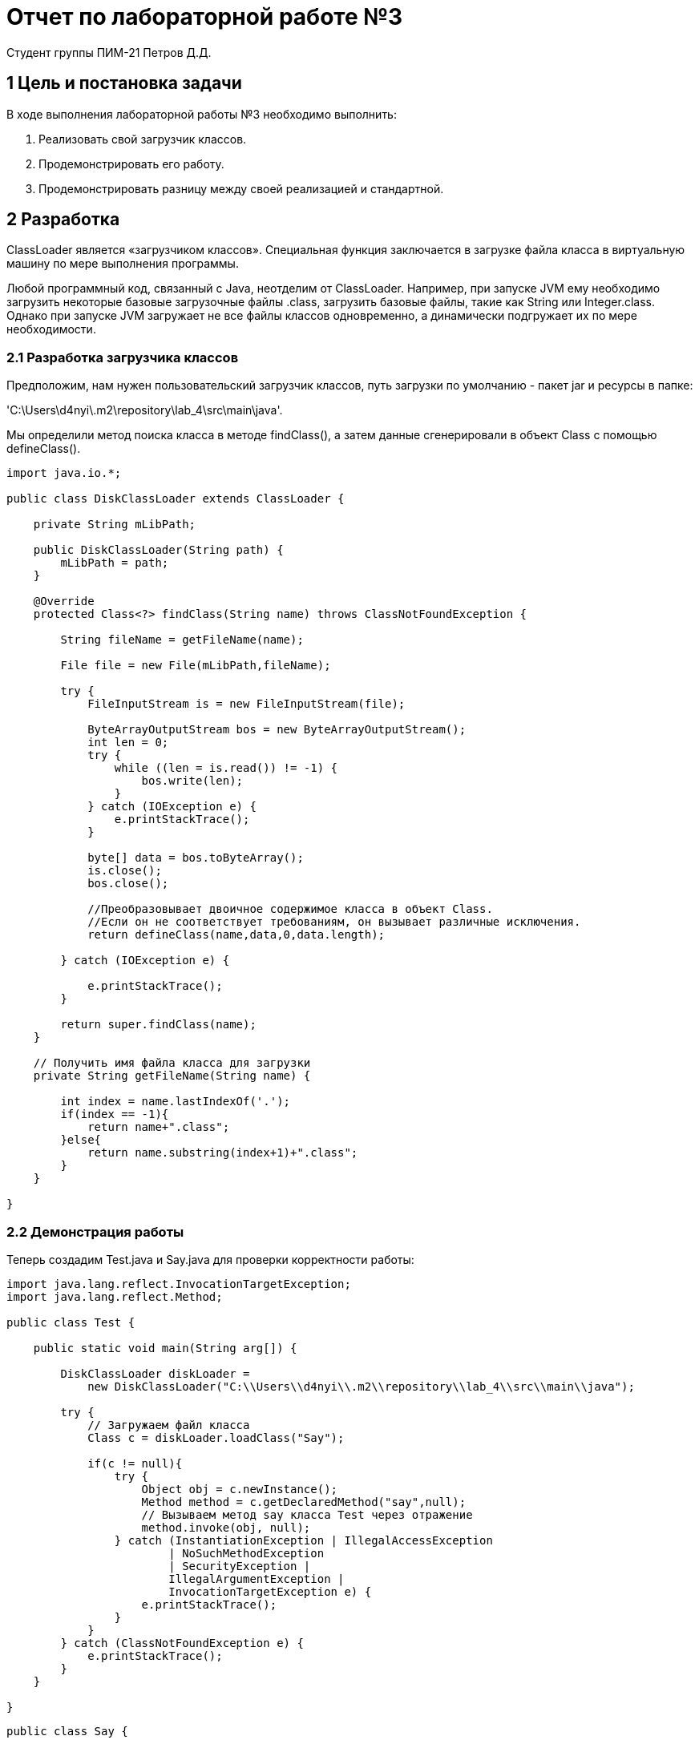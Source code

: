 = Отчет по лабораторной работе №3
Студент группы ПИМ-21 Петров Д.Д.
:example-caption: Структура
:listing-caption: Листинг
:source-highlighter: coderay

== 1 Цель и постановка задачи
В ходе выполнения лабораторной работы №3 необходимо выполнить:

. Реализовать свой загрузчик классов.
. Продемонстрировать его работу.
. Продемонстрировать разницу между своей реализацией и стандартной.

== 2 Разработка

ClassLoader является «загрузчиком классов». Специальная функция заключается в загрузке файла класса в виртуальную машину по мере выполнения программы.

Любой программный код, связанный с Java, неотделим от ClassLoader. Например, при запуске JVM ему необходимо загрузить некоторые базовые загрузочные файлы .class, загрузить базовые файлы, такие как String или Integer.class.
Однако при запуске JVM загружает не все файлы классов одновременно, а динамически подгружает их по мере необходимости.

=== 2.1 Разработка загрузчика классов

Предположим, нам нужен пользовательский загрузчик классов, путь загрузки по умолчанию - пакет jar и ресурсы в папке:

'C:\Users\d4nyi\.m2\repository\lab_4\src\main\java'.

Мы определили метод поиска класса в методе findClass(), а затем данные сгенерировали в объект Class с помощью defineClass().

[source, java]
----
import java.io.*;

public class DiskClassLoader extends ClassLoader {

    private String mLibPath;

    public DiskClassLoader(String path) {
        mLibPath = path;
    }

    @Override
    protected Class<?> findClass(String name) throws ClassNotFoundException {

        String fileName = getFileName(name);

        File file = new File(mLibPath,fileName);

        try {
            FileInputStream is = new FileInputStream(file);

            ByteArrayOutputStream bos = new ByteArrayOutputStream();
            int len = 0;
            try {
                while ((len = is.read()) != -1) {
                    bos.write(len);
                }
            } catch (IOException e) {
                e.printStackTrace();
            }

            byte[] data = bos.toByteArray();
            is.close();
            bos.close();

            //Преобразовывает двоичное содержимое класса в объект Class.
            //Если он не соответствует требованиям, он вызывает различные исключения.
            return defineClass(name,data,0,data.length);

        } catch (IOException e) {

            e.printStackTrace();
        }

        return super.findClass(name);
    }

    // Получить имя файла класса для загрузки
    private String getFileName(String name) {

        int index = name.lastIndexOf('.');
        if(index == -1){
            return name+".class";
        }else{
            return name.substring(index+1)+".class";
        }
    }

}
----

=== 2.2 Демонстрация работы

Теперь создадим Test.java и Say.java для проверки корректности работы:


[source, java]
----
import java.lang.reflect.InvocationTargetException;
import java.lang.reflect.Method;

public class Test {

    public static void main(String arg[]) {

        DiskClassLoader diskLoader =
            new DiskClassLoader("C:\\Users\\d4nyi\\.m2\\repository\\lab_4\\src\\main\\java");

        try {
            // Загружаем файл класса
            Class c = diskLoader.loadClass("Say");

            if(c != null){
                try {
                    Object obj = c.newInstance();
                    Method method = c.getDeclaredMethod("say",null);
                    // Вызываем метод say класса Test через отражение
                    method.invoke(obj, null);
                } catch (InstantiationException | IllegalAccessException
                        | NoSuchMethodException
                        | SecurityException |
                        IllegalArgumentException |
                        InvocationTargetException e) {
                    e.printStackTrace();
                }
            }
        } catch (ClassNotFoundException e) {
            e.printStackTrace();
        }
    }

}
----

[source, java]
----
public class Say {

    public void say(){
        System.out.println("Say Hello");
    }

}
----

Результат выполнения следующий:

----
Say Hello

Process finished with exit code 0
----
